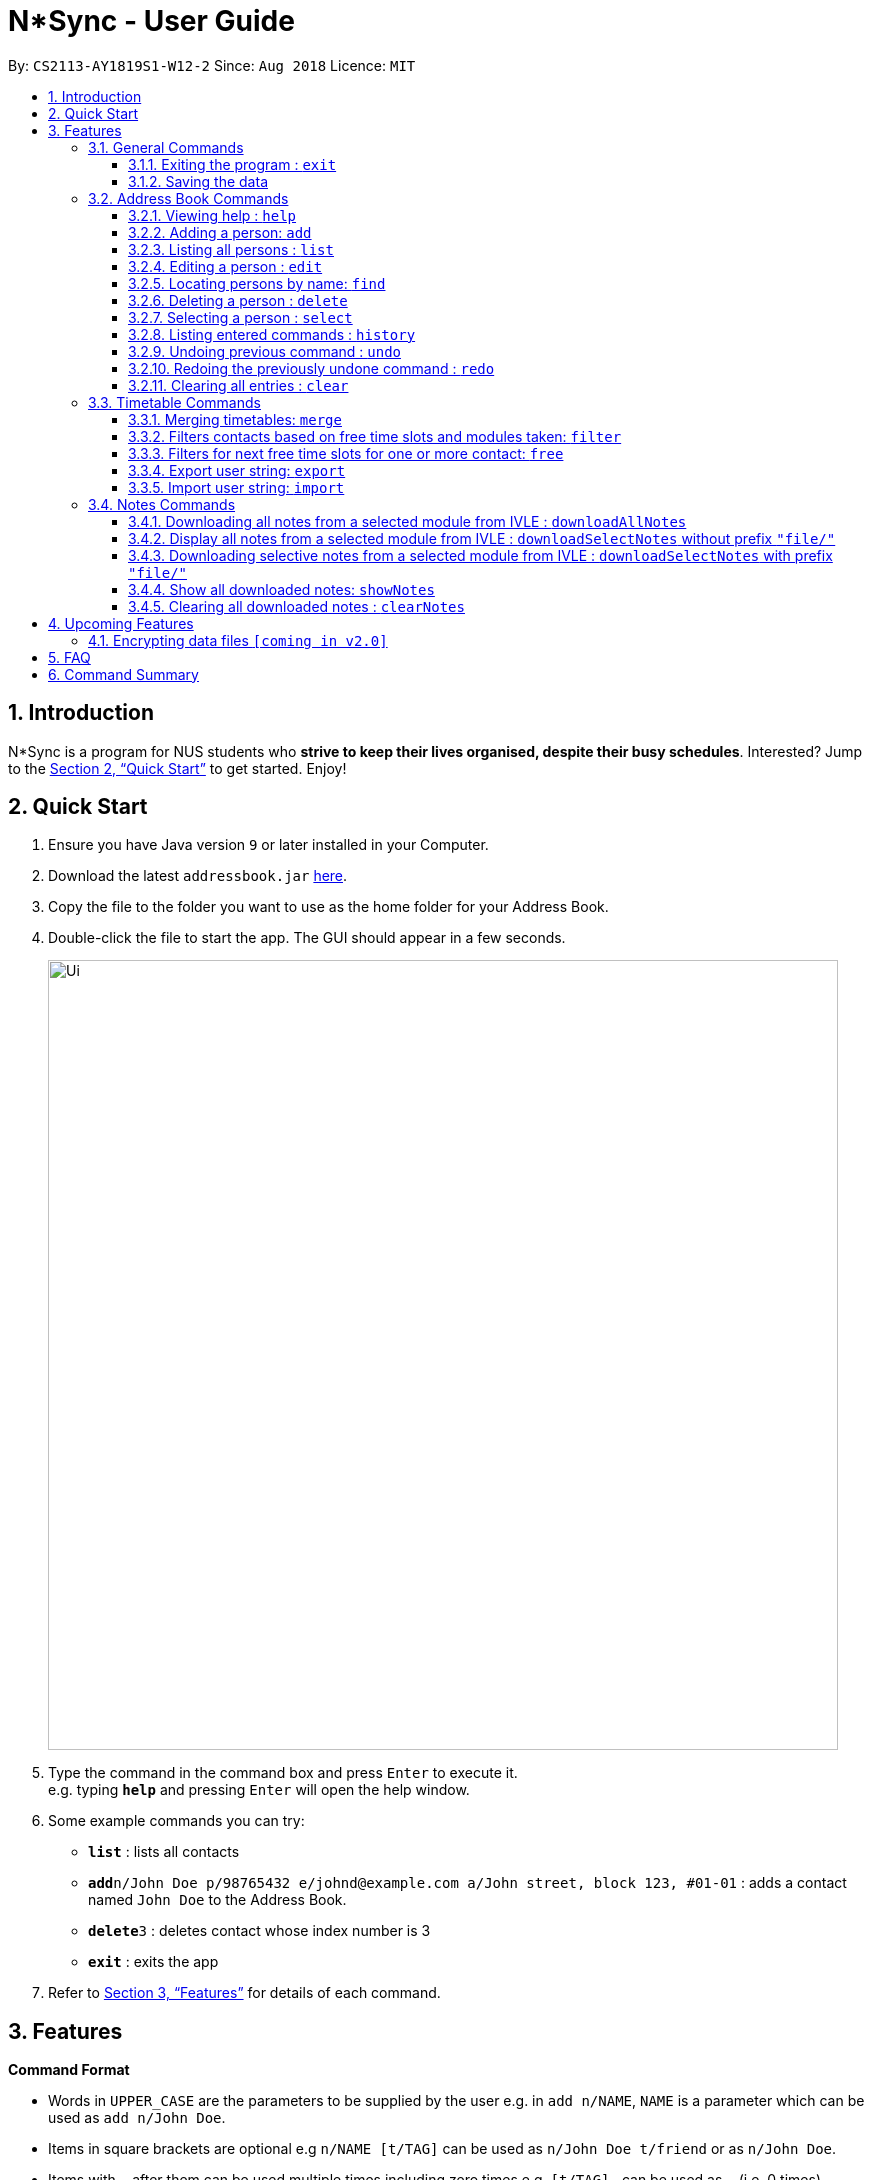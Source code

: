 = N*Sync - User Guide
:site-section: UserGuide
:toc:
:toc-title:
:toc-placement: preamble
:toclevels: 3
:sectnums:
:imagesDir: images
:stylesDir: stylesheets
:xrefstyle: full
:experimental:
ifdef::env-github[]
:tip-caption: :bulb:
:note-caption: :information_source:
endif::[]
:repoURL: https://github.com/se-edu/addressbook-level4

By: `CS2113-AY1819S1-W12-2`      Since: `Aug 2018`      Licence: `MIT`

== Introduction

N*Sync is a program for NUS students who *strive to keep their lives organised, despite their busy schedules*.
Interested? Jump to the <<Quick Start>> to get started. Enjoy!

== Quick Start

.  Ensure you have Java version `9` or later installed in your Computer.
.  Download the latest `addressbook.jar` link:{repoURL}/releases[here].
.  Copy the file to the folder you want to use as the home folder for your Address Book.
.  Double-click the file to start the app. The GUI should appear in a few seconds.
+
image::Ui.png[width="790"]
+
.  Type the command in the command box and press kbd:[Enter] to execute it. +
e.g. typing *`help`* and pressing kbd:[Enter] will open the help window.
.  Some example commands you can try:

* *`list`* : lists all contacts
* **`add`**`n/John Doe p/98765432 e/johnd@example.com a/John street, block 123, #01-01` : adds a contact named `John Doe` to the Address Book.
* **`delete`**`3` : deletes contact whose index number is 3
* *`exit`* : exits the app

.  Refer to <<Features>> for details of each command.

[[Features]]
== Features

====
*Command Format*

* Words in `UPPER_CASE` are the parameters to be supplied by the user e.g. in `add n/NAME`, `NAME` is a parameter which can be used as `add n/John Doe`.
* Items in square brackets are optional e.g `n/NAME [t/TAG]` can be used as `n/John Doe t/friend` or as `n/John Doe`.
* Items with `…`​ after them can be used multiple times including zero times e.g. `[t/TAG]...` can be used as `{nbsp}` (i.e. 0 times), `t/friend`, `t/friend t/family` etc.
* Parameters can be in any order e.g. if the command specifies `n/NAME p/PHONE_NUMBER`, `p/PHONE_NUMBER n/NAME` is also acceptable.
====

=== General Commands

==== Exiting the program : `exit`

Exits the program. +
Format: `exit`

==== Saving the data

Address book data are saved in the hard disk automatically after any command that changes the data. +
There is no need to save manually.


=== Address Book Commands

==== Viewing help : `help`

Format: `help`

==== Adding a person: `add`

Adds a person to the address book +
Format: `add n/NAME p/PHONE e/EMAIL a/ADDRESS [t/TAG]...[em/ENROLLED MODULE]...`

[TIP]
A person can have any number of tags (including 0)

Examples:

* `add n/John Doe p/98765432 e/johnd@example.com a/John street, block 123, #01-01`
* `add n/Betsy Crowe t/friend e/betsycrowe@example.com a/Newgate Prison p/1234567 t/criminal em/CS2113T`

[NOTE]
Contacts in this addressbook are automatically sorted in alphabetical order

==== Listing all persons : `list`

Shows a list of all persons in the address book. +
Format: `list`

==== Editing a person : `edit`

Edits an existing person in the address book. +
Format: `edit INDEX [n/NAME] [p/PHONE] [e/EMAIL] [a/ADDRESS] [t/TAG]... [em/ENROLLED MODULE]...`

****
* Edits the person at the specified `INDEX`. The index refers to the index number shown in the displayed person list. The index *must be a positive integer* 1, 2, 3, ...
* At least one of the optional fields must be provided.
* Existing values will be updated to the input values.
* When editing tags, the existing tags of the person will be removed i.e adding of tags is not cumulative.
* You can remove all the person's tags by typing `t/` without specifying any tags after it.
****

Examples:

* `edit 1 p/91234567 e/johndoe@example.com` +
Edits the phone number and email address of the 1st person to be `91234567` and `johndoe@example.com` respectively.
* `edit 2 n/Betsy Crower t/` +
Edits the name of the 2nd person to be `Betsy Crower` and clears all existing tags.

==== Locating persons by name: `find`

Finds persons whose names contain any of the given keywords. +
Format: `find KEYWORD [MORE_KEYWORDS]`

****
* The search is case insensitive. e.g `hans` will match `Hans`
* The order of the keywords does not matter. e.g. `Hans Bo` will match `Bo Hans`
* Only the name is searched.
* Only full words will be matched e.g. `Han` will not match `Hans`
* Persons matching at least one keyword will be returned (i.e. `OR` search). e.g. `Hans Bo` will return `Hans Gruber`, `Bo Yang`
****

Examples:

* `find John` +
Returns `john` and `John Doe`
* `find Betsy Tim John` +
Returns any person having names `Betsy`, `Tim`, or `John`

==== Deleting a person : `delete`

Deletes the specified person from the address book. +
Format: `delete INDEX`

****
* Deletes the person at the specified `INDEX`.
* The index refers to the index number shown in the displayed person list.
* The index *must be a positive integer* 1, 2, 3, ...
****

Examples:

* `list` +
`delete 2` +
Deletes the 2nd person in the address book.
* `find Betsy` +
`delete 1` +
Deletes the 1st person in the results of the `find` command.

==== Selecting a person : `select`

Selects the person identified by the index number used in the displayed person list. +
Format: `select INDEX`

****
* Selects the person and loads the Google search page the person at the specified `INDEX`.
* The index refers to the index number shown in the displayed person list.
* The index *must be a positive integer* `1, 2, 3, ...`
****

Examples:

* `list` +
`select 2` +
Selects the 2nd person in the address book.
* `find Betsy` +
`select 1` +
Selects the 1st person in the results of the `find` command.

==== Listing entered commands : `history`

Lists all the commands that you have entered in reverse chronological order. +
Format: `history`

[NOTE]
====
Pressing the kbd:[&uarr;] and kbd:[&darr;] arrows will display the previous and next input respectively in the command box.
====

// tag::undoredo[]
==== Undoing previous command : `undo`

Restores the address book to the state before the previous _undoable_ command was executed. +
Format: `undo`

[NOTE]
====
Undoable commands: those commands that modify the address book's content (`add`, `delete`, `edit` and `clear`).
====

Examples:

* `delete 1` +
`list` +
`undo` (reverses the `delete 1` command) +

* `select 1` +
`list` +
`undo` +
The `undo` command fails as there are no undoable commands executed previously.

* `delete 1` +
`clear` +
`undo` (reverses the `clear` command) +
`undo` (reverses the `delete 1` command) +

==== Redoing the previously undone command : `redo`

Reverses the most recent `undo` command. +
Format: `redo`

Examples:

* `delete 1` +
`undo` (reverses the `delete 1` command) +
`redo` (reapplies the `delete 1` command) +

* `delete 1` +
`redo` +
The `redo` command fails as there are no `undo` commands executed previously.

* `delete 1` +
`clear` +
`undo` (reverses the `clear` command) +
`undo` (reverses the `delete 1` command) +
`redo` (reapplies the `delete 1` command) +
`redo` (reapplies the `clear` command) +
// end::undoredo[]

==== Clearing all entries : `clear`

Clears all entries from the address book. +
Format: `clear`

=== Timetable Commands

==== Merging timetables: `merge`

Merges the timetable of multiple contacts and displays a timetable with the number of people busy
for each time slot. It also displays the names of the people in the group.

Format: `merge m/INDEX m/INDEX...`
****
* Merges the people at selected INDEXes.
* The index refers to the index number shown in the displayed person list.
* The index *must be a positive integer* 1, 2, 3, ...
* More than 2 people can be merged at once
* Your own timetable wil always be included in the merge
****

`merge m/2 m/3 m/4 n/CS2101 Project` +
Merges your own timetable with the 2nd, 3rd and 4th people in the address book.

image::MergeCommandSelf.PNG[width="800"]

+

image::MergeCommandUser1.PNG[width="800"]
+

image::MergeCommandUser2.PNG[width="800"]

+

image::MergeCommandUser3.PNG[width="800"]

merges into

image::MergeCommandGroup.PNG[width="800"]

The merged timetable will be added to the list of groups

image::MergeCommandList.PNG[width="800"]

==== Filters contacts based on free time slots and modules taken: `filter`

The list of contacts displayed is filtered based on the user input. Contacts
can either be filtered by their free time slots or modules taken.

Format: `filter MODULE CODE/DAY TIME...`
****
* Entering a module code removes contacts without the module from the list.
* Entering a day and time removes contacts without that time slot free.
* Day must be mon, tue, wed, thu or fri.
* Time must be 8am, 9am, 10am, 11am, 12am, 1pm, 2pm, 3pm, 4pm, 5pm, 6pm or 7pm.
* Contacts can be filtered by more than one module/day and time.
****

`filter GER1000` +
Shows only contacts who have GER1000 in the timetable.

`filter mon 10am` +
Shows only contacts who are free at mon 10am.

`filter GER1000 mon 10 am` +
Shows only contacts who have GER1000 in their timetable and are free at mon 10am.

==== Filters for next free time slots for one or more contact: `free`

Format: `free f/INDEX`
****
* Displays next available time slot (from current time).
* Running this command outside of the time window of 8am to 7pm will yield the next available time slot in the next day.
* Running this command outside of the day window of Monday to Friday will yield the next available time slot in the next weekday.
****

`free f/3` +
Shows the next available time slot (from current time) for contact whose index is 3.

`free f/1 f/7 f/9` +
Shows the next available time slot (from current time) for contacts whose indices are 1, 7 and 9 respectively.

==== Export user string: `export`

To be filled in.

==== Import user string: `import`

To be filled in.

=== Notes Commands

==== Downloading all notes from a selected module from IVLE : `downloadAllNotes`

Downloads the your notes from IVLE, and stores them in the folder "notes" 

Format: `downloadAllNotes `downloadAllNotes [user/IVLE USERNAME] [pass/IVLE PASSWORD] [mod/ENROLLED MODULE]`

[TIP]
You do not have to Enter the full module code or worry about the capitalization.

[NOTE]
You would need to have Google Chrome installed in the default location in order to execute this command.
[NOTE]
You would be unable to see your inputted command after inputting it, this is a security feature to prevent your login credentials from being compromised. 


****
image::downloadExample.PNG[width="900"]

* Automatically accesses the your IVLE account using Google Chrome, and downloads all notes and resources
of the specified module.

* if an incomplete module code is entered, it will select the a module that matches it the most 

    Example: if you are enrolled in `CS2113` and `cs2101` entering `mod/cs21` will select `cs2101`

* You may notice a new window of Google Chrome opening up.  Please refrain from interferring with the automated process.

image::chromeOpen.PNG[width="250"]

* N*Sync might be unresponsive during the download, it is so to prevent you from accidentally introducing file corruption.

* If the process is successful, the result window of NSync will display the exact path to your newly downloaded notes.
****

Examples:

Download Successful

image::downloadAllSuccessful.PNG[width="900"]

Module not found

image::downloadModNotFound.PNG[width="900"]

Password or username Incorrect

image::downloadPasswordOrUsernameWrong.PNG[width="900"]


==== Display all notes from a selected module from IVLE : `downloadSelectNotes` without prefix `"file/"`
Displays all the available notes of a selected

Format: `downloadSelectNotes [user/IVLE USERNAME] [pass/IVLE PASSWORD] [mod/ENROLLED MODULE]`

[NOTE]
Currently the files are not sorted in any order. In a future version we will make its sorted by file type

image::downloadSelectFileExample.PNG[width="900"]

* All available notes from the selected module would be sourced and displayed

* if a file is not shown, it could be either a private folder or a submission folder, consult your lecturer for more information

Examples:

[NOTE]
the number on the left of the file represents the file ID, it is static. 

    Example: 0:LP41_More_UML_Inheritence.pptx

File Fetch Successful 

image::downloadSelectFileSuccess1.PNG[width="900"]
image::downloadSelectFileSuccess2.PNG[width="900"]

Module not found

image::downloadModNotFound.PNG[width="900"]

Password or username Incorrect

image::downloadPasswordOrUsernameWrong.PNG[width="900"]

==== Downloading selective notes from a selected module from IVLE : `downloadSelectNotes` with prefix `"file/"`
Download a selective number of notes from IVLE, and stores them in the folder "notes". 

Format: `downloadSelectNotes [user/IVLE USERNAME] [pass/IVLE PASSWORD] [mod/ENROLLED MODULE] [file/0,1,2...n]`

[TIP]
Use `downloadSelectFile` without the `file\` prefix to obtain the file IDs

image::downloadSelectExample.PNG[width="900"]

* The files would be downloaded one by one from IVLE to your "notes" folder.

* if you entered a mix of invalid and valid file IDs, N*Sync will only only download the correct files, up till it encounters a invalid ID.

    Example: file/0,1,2,90000000,3
    if 0,1,2,3 are valid file IDs, only file 0,1,2 will be downloaded. 
    
Examples:

Download Successful

image::downloadSelectSuccess.PNG[width="900"]

File not found

image::downloadSelectFileNotFound.PNG[width="900"]

==== Show all downloaded notes: `showNotes`
Displays all the downloaded notes in the UI

Format: `showNotes`

[NOTE]
the files are displayed in the order that it is in your directory

* It recursively searches your `notes` folder and displays all the files available

Example: 

image::showNotes1.PNG[width="900"]
image::showNotes2.PNG[width="900"]
image::showNotes3.PNG[width="900"]

==== Clearing all downloaded notes : `clearNotes`

Clears all downloaded notes.
Format: clearNotes

== Upcoming Features

// tag::dataencryption[]
=== Encrypting data files `[coming in v2.0]`

Coming to you soon!
// end::dataencryption[]

== FAQ

*Q*: How do I transfer my data to another Computer? +
*A*: Install the app in the other computer and overwrite the empty data file it creates with the file that contains the data of your previous Address Book folder.

== Command Summary

* *Add* `add n/NAME p/PHONE_NUMBER e/EMAIL a/ADDRESS [t/TAG]...` +
e.g. `add n/James Ho p/22224444 e/jamesho@example.com a/123, Clementi Rd, 1234665 t/friend t/colleague`

* *Clear* : `clear`

* *Clear Notes* : `clearNotes`

* *Download All Notes* : `downloadAllNotes user/e1234567 pass/password1 mod/CS2113`

* *Download Selected Notes (seleted notes)* : `downloadSelectNotes user/e1234567 pass/password1 mod/CS2113 file/1,2,3...n`

* *Download Selected Notes (show all notes)* : `downloadSelectNotes user/e1234567 pass/password1 mod/CS2113` 

* *Show notes* : `showNotes`

* *Delete* : `delete INDEX` +
e.g. `delete 3`

* *Edit* : `edit INDEX [n/NAME] [p/PHONE_NUMBER] [e/EMAIL] [a/ADDRESS] [t/TAG]... [em/ENROLLED MODULE]...` +
e.g. `edit 2 n/James Lee e/jameslee@example.com`

* *Find* : `find KEYWORD [MORE_KEYWORDS]` +
e.g. `find James Jake`

* *Help* : `help`

* *History* : `history`

* *List* : `list`

* *Merge Timetables* : `merge [index 1] [index 2] <add more indices if required>`
e.g. `merge 1 2 5`

* *Redo* : `redo`

* *Select* : `select INDEX` +
e.g.`select 2`

* *Undo* : `undo`
